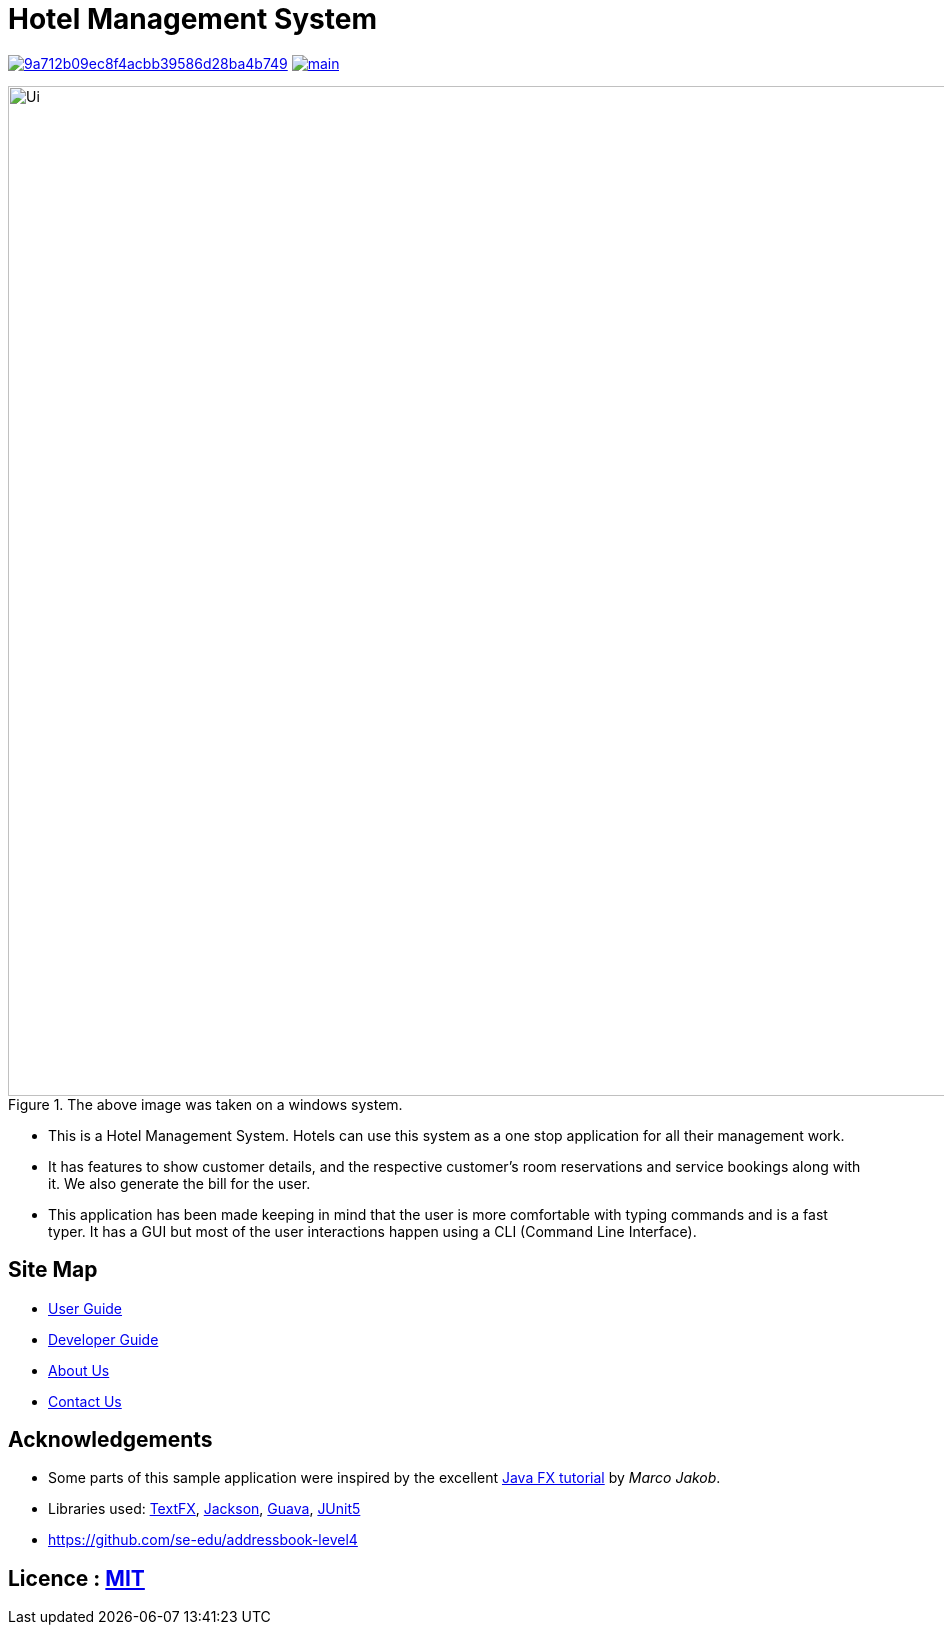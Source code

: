= Hotel Management System
ifdef::env-github,env-browser[:relfileprefix: docs/]

image:https://api.codacy.com/project/badge/Grade/9a712b09ec8f4acbb39586d28ba4b749[link="https://app.codacy.com/app/sreycodes/main?utm_source=github.com&utm_medium=referral&utm_content=cs2103-ay1819s2-t12-1/main&utm_campaign=Badge_Grade_Settings"]
image:https://travis-ci.org/cs2103-ay1819s2-t12-1/main.svg?branch=master[link="https://travis-ci.org/cs2103-ay1819s2-t12-1/main.svg?branch=master"]

.The above image was taken on a windows system.
image::docs/images/Ui.png[width="1010"]


* This is a Hotel Management System. Hotels can use this system as a one stop application for all their management work.
* It has features to show customer details, and the respective customer's room reservations and service bookings along with it. We also generate the bill for the user.
* This application has been made keeping in mind that the user is more comfortable with typing commands and is a fast typer. It has a GUI but most of the user interactions happen using a CLI (Command Line Interface).

== Site Map

* https://cs2103-ay1819s2-t12-1.github.io/main/UserGuide.html[User Guide]
* https://cs2103-ay1819s2-t12-1.github.io/main/DeveloperGuide.html[Developer Guide]
* https://cs2103-ay1819s2-t12-1.github.io/main/AboutUs.html[About Us]
* https://cs2103-ay1819s2-t12-1.github.io/main/ContactUs.html[Contact Us]

== Acknowledgements

* Some parts of this sample application were inspired by the excellent http://code.makery.ch/library/javafx-8-tutorial/[Java FX tutorial] by
_Marco Jakob_.
* Libraries used: https://github.com/TestFX/TestFX[TextFX], https://github.com/FasterXML/jackson[Jackson], https://github.com/google/guava[Guava], https://github.com/junit-team/junit5[JUnit5]
* https://github.com/se-edu/addressbook-level4

== Licence : link:LICENSE[MIT]
